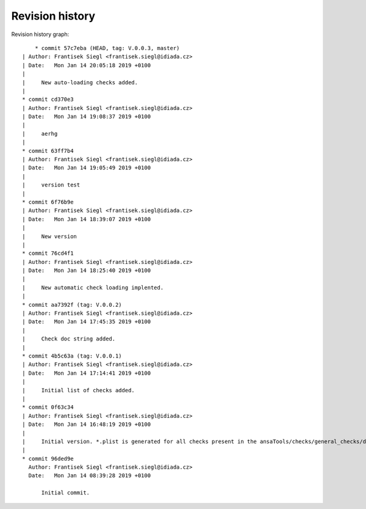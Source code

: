 
Revision history
================

Revision history graph::
    
       * commit 57c7eba (HEAD, tag: V.0.0.3, master)
   | Author: Frantisek Siegl <frantisek.siegl@idiada.cz>
   | Date:   Mon Jan 14 20:05:18 2019 +0100
   | 
   |     New auto-loading checks added.
   |  
   * commit cd370e3
   | Author: Frantisek Siegl <frantisek.siegl@idiada.cz>
   | Date:   Mon Jan 14 19:08:37 2019 +0100
   | 
   |     aerhg
   |  
   * commit 63ff7b4
   | Author: Frantisek Siegl <frantisek.siegl@idiada.cz>
   | Date:   Mon Jan 14 19:05:49 2019 +0100
   | 
   |     version test
   |  
   * commit 6f76b9e
   | Author: Frantisek Siegl <frantisek.siegl@idiada.cz>
   | Date:   Mon Jan 14 18:39:07 2019 +0100
   | 
   |     New version
   |  
   * commit 76cd4f1
   | Author: Frantisek Siegl <frantisek.siegl@idiada.cz>
   | Date:   Mon Jan 14 18:25:40 2019 +0100
   | 
   |     New automatic check loading implented.
   |  
   * commit aa7392f (tag: V.0.0.2)
   | Author: Frantisek Siegl <frantisek.siegl@idiada.cz>
   | Date:   Mon Jan 14 17:45:35 2019 +0100
   | 
   |     Check doc string added.
   |  
   * commit 4b5c63a (tag: V.0.0.1)
   | Author: Frantisek Siegl <frantisek.siegl@idiada.cz>
   | Date:   Mon Jan 14 17:14:41 2019 +0100
   | 
   |     Initial list of checks added.
   |  
   * commit 0f63c34
   | Author: Frantisek Siegl <frantisek.siegl@idiada.cz>
   | Date:   Mon Jan 14 16:48:19 2019 +0100
   | 
   |     Initial version. *.plist is generated for all checks present in the ansaTools/checks/general_checks/default/ directory. All scripts must be copied there first. This handles -copy dest parameter.
   |  
   * commit 96ded9e
     Author: Frantisek Siegl <frantisek.siegl@idiada.cz>
     Date:   Mon Jan 14 08:39:28 2019 +0100
     
         Initial commit.
